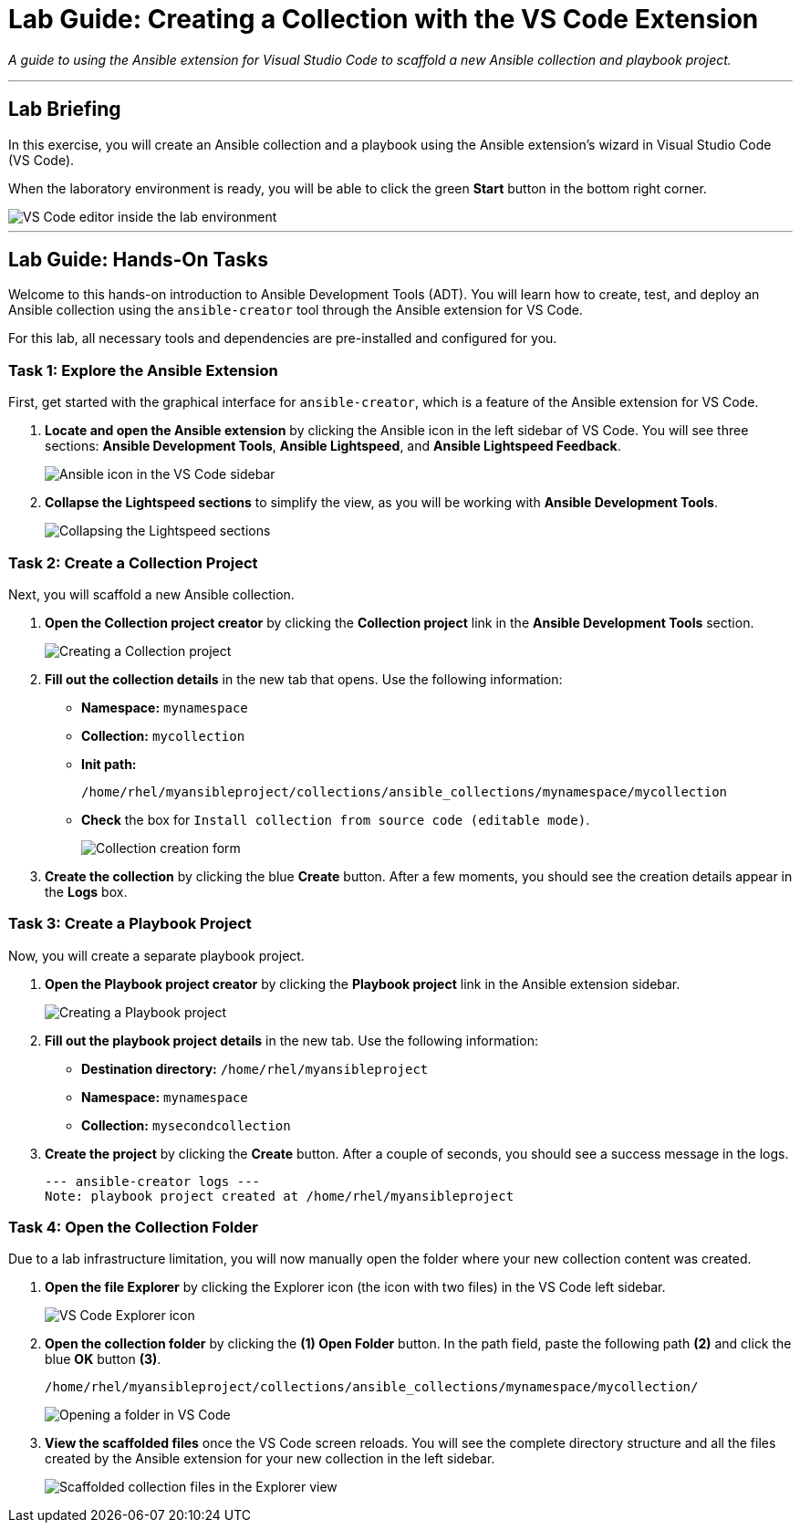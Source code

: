 = Lab Guide: Creating a Collection with the VS Code Extension
:doctype: book
:notoc:
:toc-title: Table of Contents
:nosectnums:
:icons: font

_A guide to using the Ansible extension for Visual Studio Code to scaffold a new Ansible collection and playbook project._

---

== Lab Briefing

In this exercise, you will create an Ansible collection and a playbook using the Ansible extension's wizard in Visual Studio Code (VS Code).

When the laboratory environment is ready, you will be able to click the green **Start** button in the bottom right corner.

image::Jun-06-2025_at_21.02.34-image.png[VS Code editor inside the lab environment, opts="border"]

---

== Lab Guide: Hands-On Tasks

Welcome to this hands-on introduction to Ansible Development Tools (ADT). You will learn how to create, test, and deploy an Ansible collection using the `ansible-creator` tool through the Ansible extension for VS Code.

For this lab, all necessary tools and dependencies are pre-installed and configured for you.

=== Task 1: Explore the Ansible Extension

First, get started with the graphical interface for `ansible-creator`, which is a feature of the Ansible extension for VS Code.

.   **Locate and open the Ansible extension** by clicking the Ansible icon in the left sidebar of VS Code. You will see three sections: *Ansible Development Tools*, *Ansible Lightspeed*, and *Ansible Lightspeed Feedback*.
+
image::image.png[Ansible icon in the VS Code sidebar, opts="border"]

.   **Collapse the Lightspeed sections** to simplify the view, as you will be working with *Ansible Development Tools*.
+
image::Apr-29-2025_at_13.49.45-image.png[Collapsing the Lightspeed sections, opts="border"]

=== Task 2: Create a Collection Project

Next, you will scaffold a new Ansible collection.

.   **Open the Collection project creator** by clicking the **Collection project** link in the *Ansible Development Tools* section.
+
image::Apr-29-2025_at_13.51.07-image.png[Creating a Collection project, opts="border"]

.   **Fill out the collection details** in the new tab that opens. Use the following information:
* **Namespace:** `mynamespace`
* **Collection:** `mycollection`
* **Init path:**
+
[source,text]
----
/home/rhel/myansibleproject/collections/ansible_collections/mynamespace/mycollection
----
+
* **Check** the box for `Install collection from source code (editable mode)`.
+
image::image.png[Collection creation form, opts="border"]

.   **Create the collection** by clicking the blue **Create** button. After a few moments, you should see the creation details appear in the *Logs* box.

=== Task 3: Create a Playbook Project

Now, you will create a separate playbook project.

.   **Open the Playbook project creator** by clicking the **Playbook project** link in the Ansible extension sidebar.
+
image::May-12-2025_at_18.31.56-image.png[Creating a Playbook project, opts="border"]

.   **Fill out the playbook project details** in the new tab. Use the following information:
* **Destination directory:** `/home/rhel/myansibleproject`
* **Namespace:** `mynamespace`
* **Collection:** `mysecondcollection`

.   **Create the project** by clicking the **Create** button. After a couple of seconds, you should see a success message in the logs.
+
[source,text]
----
--- ansible-creator logs ---
Note: playbook project created at /home/rhel/myansibleproject
----

=== Task 4: Open the Collection Folder

Due to a lab infrastructure limitation, you will now manually open the folder where your new collection content was created.

.   **Open the file Explorer** by clicking the Explorer icon (the icon with two files) in the VS Code left sidebar.
+
image::Apr-29-2025_at_13.57.13-image.png[VS Code Explorer icon, opts="border"]

.   **Open the collection folder** by clicking the **(1) Open Folder** button. In the path field, paste the following path **(2)** and click the blue **OK** button **(3)**.
+
[source,text]
----
/home/rhel/myansibleproject/collections/ansible_collections/mynamespace/mycollection/
----
+
image::May-12-2025_at_18.45.02-image.png[Opening a folder in VS Code, opts="border"]

.   **View the scaffolded files** once the VS Code screen reloads. You will see the complete directory structure and all the files created by the Ansible extension for your new collection in the left sidebar.
+
image::May-06-2025_at_21.58.21-image.png[Scaffolded collection files in the Explorer view, opts="border"]
